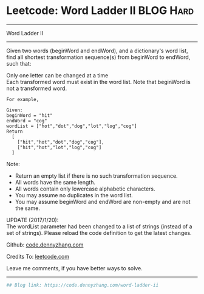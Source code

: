 * Leetcode: Word Ladder II                                              :BLOG:Hard:
#+STARTUP: showeverything
#+OPTIONS: toc:nil \n:t ^:nil creator:nil d:nil
:PROPERTIES:
:type:     graph, bfs, classic, string
:END:
---------------------------------------------------------------------
Word Ladder II
---------------------------------------------------------------------
Given two words (beginWord and endWord), and a dictionary's word list, find all shortest transformation sequence(s) from beginWord to endWord, such that:

Only one letter can be changed at a time
Each transformed word must exist in the word list. Note that beginWord is not a transformed word.
#+BEGIN_EXAMPLE
For example,

Given:
beginWord = "hit"
endWord = "cog"
wordList = ["hot","dot","dog","lot","log","cog"]
Return
  [
    ["hit","hot","dot","dog","cog"],
    ["hit","hot","lot","log","cog"]
  ]
#+END_EXAMPLE

Note:
- Return an empty list if there is no such transformation sequence.
- All words have the same length.
- All words contain only lowercase alphabetic characters.
- You may assume no duplicates in the word list.
- You may assume beginWord and endWord are non-empty and are not the same.
UPDATE (2017/1/20):
The wordList parameter had been changed to a list of strings (instead of a set of strings). Please reload the code definition to get the latest changes.

Github: [[https://github.com/dennyzhang/code.dennyzhang.com/tree/master/problems/word-ladder-ii][code.dennyzhang.com]]

Credits To: [[https://leetcode.com/problems/word-ladder-ii/description/][leetcode.com]]

Leave me comments, if you have better ways to solve.
---------------------------------------------------------------------

#+BEGIN_SRC python
## Blog link: https://code.dennyzhang.com/word-ladder-ii

#+END_SRC

#+BEGIN_HTML
<div style="overflow: hidden;">
<div style="float: left; padding: 5px"> <a href="https://www.linkedin.com/in/dennyzhang001"><img src="https://www.dennyzhang.com/wp-content/uploads/sns/linkedin.png" alt="linkedin" /></a></div>
<div style="float: left; padding: 5px"><a href="https://github.com/dennyzhang"><img src="https://www.dennyzhang.com/wp-content/uploads/sns/github.png" alt="github" /></a></div>
<div style="float: left; padding: 5px"><a href="https://www.dennyzhang.com/slack" target="_blank" rel="nofollow"><img src="https://slack.dennyzhang.com/badge.svg" alt="slack"/></a></div>
</div>
#+END_HTML
